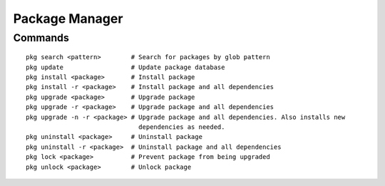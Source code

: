 Package Manager
===============


Commands
--------

::
    
    pkg search <pattern>        # Search for packages by glob pattern
    pkg update                  # Update package database
    pkg install <package>       # Install package
    pkg install -r <package>    # Install package and all dependencies
    pkg upgrade <package>       # Upgrade package
    pkg upgrade -r <package>    # Upgrade package and all dependencies
    pkg upgrade -n -r <package> # Upgrade package and all dependencies. Also installs new
                                  dependencies as needed.
    pkg uninstall <package>     # Uninstall package
    pkg uninstall -r <package>  # Uninstall package and all dependencies
    pkg lock <package>          # Prevent package from being upgraded
    pkg unlock <package>        # Unlock package
